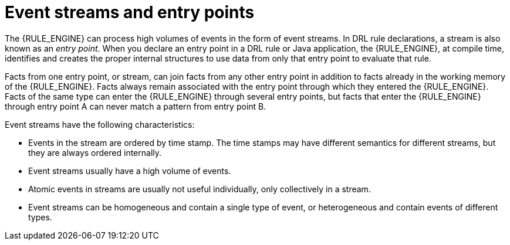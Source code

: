 [id='cep-event-streams-con_{context}']

= Event streams and entry points

The {RULE_ENGINE} can process high volumes of events in the form of event streams. In DRL rule declarations, a stream is also known as an _entry point_. When you declare an entry point in a DRL rule or Java application, the {RULE_ENGINE}, at compile time, identifies and creates the proper internal structures to use data from only that entry point to evaluate that rule.

Facts from one entry point, or stream, can join facts from any other entry point in addition to facts already in the working memory of the {RULE_ENGINE}. Facts always remain associated with the entry point through which they entered the {RULE_ENGINE}. Facts of the same type can enter the {RULE_ENGINE} through several entry points, but facts that enter the {RULE_ENGINE} through entry point A can never match a pattern from entry point B.

Event streams have the following characteristics:

* Events in the stream are ordered by time stamp. The time stamps may have different semantics for different streams, but they are always ordered internally.
* Event streams usually have a high volume of events.
* Atomic events in streams are usually not useful individually, only collectively in a stream.
* Event streams can be homogeneous and contain a single type of event, or heterogeneous and contain events of different types.

